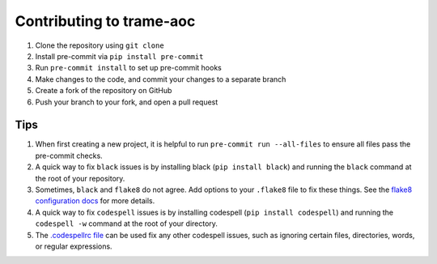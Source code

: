 =========================
Contributing to trame-aoc
=========================

#. Clone the repository using ``git clone``
#. Install pre-commit via ``pip install pre-commit``
#. Run ``pre-commit install`` to set up pre-commit hooks
#. Make changes to the code, and commit your changes to a separate branch
#. Create a fork of the repository on GitHub
#. Push your branch to your fork, and open a pull request

Tips
####

#. When first creating a new project, it is helpful to run ``pre-commit run --all-files`` to ensure all files pass the pre-commit checks.
#. A quick way to fix ``black`` issues is by installing black (``pip install black``) and running the ``black`` command at the root of your repository.
#. Sometimes, ``black`` and ``flake8`` do not agree. Add options to your ``.flake8`` file to fix these things. See the `flake8 configuration docs <https://flake8.pycqa.org/en/latest/user/configuration.html>`_ for more details.
#. A quick way to fix ``codespell`` issues is by installing codespell (``pip install codespell``) and running the ``codespell -w`` command at the root of your directory.
#. The `.codespellrc file <https://github.com/codespell-project/codespell#using-a-config-file>`_ can be used fix any other codespell issues, such as ignoring certain files, directories, words, or regular expressions.
